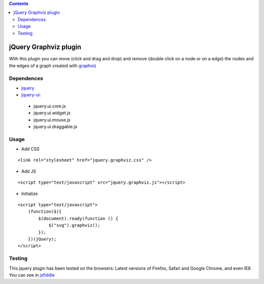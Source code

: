 .. contents::

======================
jQuery Graphviz plugin
======================

With this plugin you can move (click and drag and drop) and remove (double click on a node or on a edge) the nodes and the edges of a graph created with `graphviz <http://www.graphviz.org/>`_

Dependences
===========

* `jquery <http://jquery.com/>`_
* `jquery-ui <http://jqueryui.com/>`_:
 * jquery.ui.core.js
 * jquery.ui.widget.js
 * jquery.ui.mouse.js
 * jquery.ui.draggable.js

Usage
=====

* Add CSS

::

    <link rel="stylesheet" href="jquery.graphviz.css" />

* Add JS

::

    <script type="text/javascript" src="jquery.graphviz.js"></script>

* Initialize

::

    <script type="text/javascript">
        (function($){
            $(document).ready(function () {
                $("svg").graphviz();
            });
        })(jQuery);
    </script>

Testing
=======

This jquery plugin has been tested on the browsers: Latest versions of Firefox, Safari and Google Chrome, and even IE9. You can see in `jsfiddle <http://jsfiddle.net/UdysN/>`_
